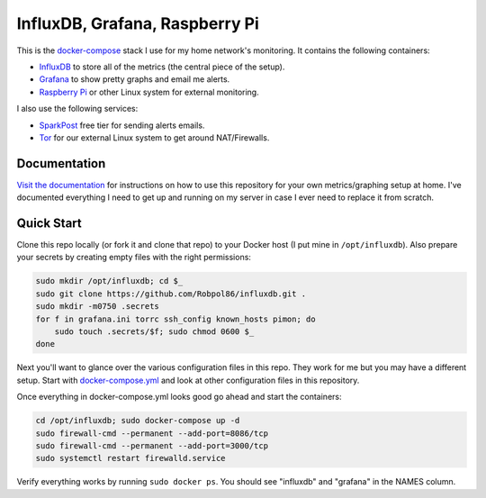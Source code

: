 ===============================
InfluxDB, Grafana, Raspberry Pi
===============================

.. image:: https://img.shields.io/travis/Robpol86/influxdb/master.svg?style=flat-square&label=Travis%20CI
    :target: https://travis-ci.org/Robpol86/influxdb
    :alt: Build Status

.. summary-section-start

This is the `docker-compose <https://docs.docker.com/compose>`_ stack I use for my home network's monitoring. It
contains the following containers:

* `InfluxDB <https://docs.influxdata.com/influxdb>`_ to store all of the metrics (the central piece of the setup).
* `Grafana <http://grafana.org>`_ to show pretty graphs and email me alerts.
* `Raspberry Pi <https://robpol86.com/raspberry_pi_project_fi.html>`_ or other Linux system for external monitoring.

I also use the following services:

* `SparkPost <https://www.sparkpost.com/pricing>`_ free tier for sending alerts emails.
* `Tor <https://www.torproject.org>`_ for our external Linux system to get around NAT/Firewalls.

.. summary-section-end

Documentation
=============

`Visit the documentation <https://robpol86.github.io/influxdb>`_ for instructions on how to use this repository for your
own metrics/graphing setup at home. I've documented everything I need to get up and running on my server in case I ever
need to replace it from scratch.

Quick Start
===========

.. clone-section-start

Clone this repo locally (or fork it and clone that repo) to your Docker host (I put mine in ``/opt/influxdb``). Also
prepare your secrets by creating empty files with the right permissions:

.. code-block:: bash

    sudo mkdir /opt/influxdb; cd $_
    sudo git clone https://github.com/Robpol86/influxdb.git .
    sudo mkdir -m0750 .secrets
    for f in grafana.ini torrc ssh_config known_hosts pimon; do
        sudo touch .secrets/$f; sudo chmod 0600 $_
    done

Next you'll want to glance over the various configuration files in this repo. They work for me but you may have a
different setup. Start with `docker-compose.yml <https://github.com/Robpol86/influxdb/blob/master/docker-compose.yml>`_
and look at other configuration files in this repository.

.. clone-section-end
.. up-section-start

Once everything in docker-compose.yml looks good go ahead and start the containers:

.. code-block:: bash

    cd /opt/influxdb; sudo docker-compose up -d
    sudo firewall-cmd --permanent --add-port=8086/tcp
    sudo firewall-cmd --permanent --add-port=3000/tcp
    sudo systemctl restart firewalld.service

Verify everything works by running ``sudo docker ps``. You should see "influxdb" and "grafana" in the NAMES column.

.. up-section-end
